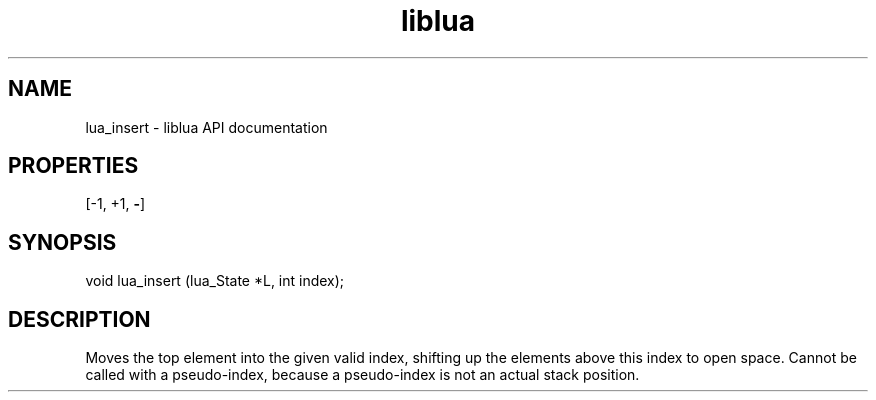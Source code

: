 .TH "liblua" "3" "Jan 25, 2016" "5.1.5" "lua API documentation"
.SH NAME
lua_insert - liblua API documentation

.SH PROPERTIES
[-1, +1, \fB-\fP]
.SH SYNOPSIS
void lua_insert (lua_State *L, int index);

.SH DESCRIPTION

.sp
Moves the top element into the given valid index,
shifting up the elements above this index to open space.
Cannot be called with a pseudo-index,
because a pseudo-index is not an actual stack position.